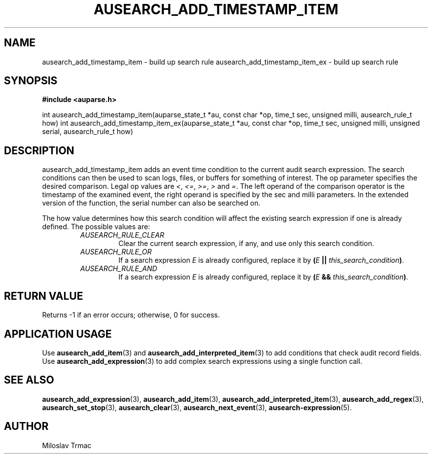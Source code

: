 .TH "AUSEARCH_ADD_TIMESTAMP_ITEM" "3" "Aug 2014" "Red Hat" "Linux Audit API"
.SH NAME
ausearch_add_timestamp_item \- build up search rule
ausearch_add_timestamp_item_ex \- build up search rule
.SH "SYNOPSIS"
.B #include <auparse.h>
.sp
int ausearch_add_timestamp_item(auparse_state_t *au, const char *op, time_t sec, unsigned milli, ausearch_rule_t how)
int ausearch_add_timestamp_item_ex(auparse_state_t *au, const char *op, time_t sec, unsigned milli, unsigned serial, ausearch_rule_t how)

.SH "DESCRIPTION"

ausearch_add_timestamp_item adds an event time condition to the current audit search expression. The search conditions can then be used to scan logs, files, or buffers for something of interest. The op parameter specifies the desired comparison. Legal op values are \fI<\fR, \fI<=\fR, \fI>=\fR, \fI>\fR and \fI=\fR.  The left operand of the comparison operator is the timestamp of the examined event, the right operand is specified by the sec and milli parameters. In the extended version of the function, the serial number can also be searched on.

The how value determines how this search condition will affect the existing search expression if one is already defined. The possible values are:
.RS
.TP
.I AUSEARCH_RULE_CLEAR
Clear the current search expression, if any, and use only this search condition.
.TP
.I AUSEARCH_RULE_OR
If a search expression
.I E
is already configured, replace it by \fB(\fIE\fB || \fIthis_search_condition\fB)\fR.
.TP
.I AUSEARCH_RULE_AND
If a search expression
.I E
is already configured, replace it by \fB(\fIE\fB && \fIthis_search_condition\fB)\fR.
.RE

.SH "RETURN VALUE"

Returns \-1 if an error occurs; otherwise, 0 for success.

.SH APPLICATION USAGE

Use
.BR ausearch_add_item (3)
and
.BR ausearch_add_interpreted_item (3)
to add conditions that check audit record fields.
Use
.BR ausearch_add_expression (3)
to add complex search expressions using a single function call.

.SH "SEE ALSO"

.BR ausearch_add_expression (3),
.BR ausearch_add_item (3),
.BR ausearch_add_interpreted_item (3),
.BR ausearch_add_regex (3),
.BR ausearch_set_stop (3),
.BR ausearch_clear (3),
.BR ausearch_next_event (3),
.BR ausearch\-expression (5).

.SH AUTHOR
Miloslav Trmac
